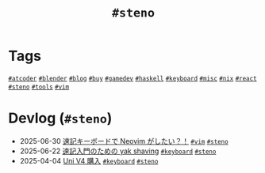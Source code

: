 #+TITLE: =#steno=

* Tags

@@html:<a href="/tags/atcoder.html" class="org-tag"><code>#atcoder</code></a>@@ @@html:<a href="/tags/blender.html" class="org-tag"><code>#blender</code></a>@@ @@html:<a href="/tags/blog.html" class="org-tag"><code>#blog</code></a>@@ @@html:<a href="/tags/buy.html" class="org-tag"><code>#buy</code></a>@@ @@html:<a href="/tags/gamedev.html" class="org-tag"><code>#gamedev</code></a>@@ @@html:<a href="/tags/haskell.html" class="org-tag"><code>#haskell</code></a>@@ @@html:<a href="/tags/keyboard.html" class="org-tag"><code>#keyboard</code></a>@@ @@html:<a href="/tags/misc.html" class="org-tag"><code>#misc</code></a>@@ @@html:<a href="/tags/nix.html" class="org-tag"><code>#nix</code></a>@@ @@html:<a href="/tags/react.html" class="org-tag"><code>#react</code></a>@@ @@html:<a href="/tags/steno.html" class="org-tag"><code>#steno</code></a>@@ @@html:<a href="/tags/tools.html" class="org-tag"><code>#tools</code></a>@@ @@html:<a href="/tags/vim.html" class="org-tag"><code>#vim</code></a>@@

* Devlog (=#steno=)
#+ATTR_HTML: :class sitemap
- @@html:<date>2025-06-30</date>@@ [[file:/2025-06-30-steno-with-neovim.org][速記キーボードで Neovim がしたい？！]] @@html:<a href="/tags/vim.html" class="org-tag"><code>#vim</code></a> <a href="/tags/steno.html" class="org-tag"><code>#steno</code></a>@@
- @@html:<date>2025-06-22</date>@@ [[file:/2025-06-22-steno-1.org][速記入門のための yak shaving]] @@html:<a href="/tags/keyboard.html" class="org-tag"><code>#keyboard</code></a> <a href="/tags/steno.html" class="org-tag"><code>#steno</code></a>@@
- @@html:<date>2025-04-04</date>@@ [[file:/2025-04-04-uni-v4.org][Uni V4 購入]] @@html:<a href="/tags/keyboard.html" class="org-tag"><code>#keyboard</code></a> <a href="/tags/steno.html" class="org-tag"><code>#steno</code></a>@@
